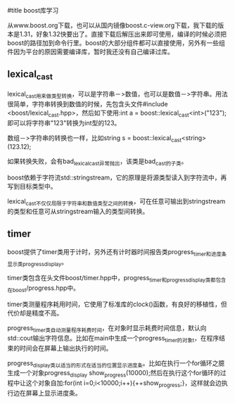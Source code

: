 #title boost库学习

从www.boost.org下载，也可以从国内镜像boost.c-view.org下载，我下载的版本是1.31，好象1.32快要出了。直接下载后解压出来即可使用，编译的时候必须把boost的路径加到命令行里。boost的大部分组件都可以直接使用，另外有一些组件因为平台的原因需要编译库，暂时我还没有自己编译过库。

** lexical_cast

lexical_cast用来做类型转换，可以是字符串－>数值，也可以是数值－>字符串。用法很简单，字符串转换到数值的时候，先包含头文件#include <boost/lexical_cast.hpp>，然后如下使用:int a = boost::lexical_cast<int>("123");即可以将字符串"123"转换为int型的123。

数组－>字符串的转换也一样，比如string s = boost::lexical_cast<string>(123.12);

如果转换失败，会有bad_lexical_cast异常抛出，该类是bad_cast的子类。

boost依赖于字符流std::stringstream，它的原理是将源类型读入到字符流中，再写到目标类型中。

lexical_cast不仅仅局限于字符串和数值类型之间的转换，可在任意可输出到stringstream的类型和任意可从stringstream输入的类型间转换。


** timer

boost提供了timer类用于计时，另外还有计时器时间报告类progress_timer和进度条显示类progress_display。

timer类包含在头文件boost/timer.hpp中，progress_timer和progress_display类都包含在boost/progress.hpp中。

timer类测量程序耗用时间，它使用了标准库的clock()函数，有良好的移植性，但代价却是精度不高。

progress_timer类自动测量程序耗费时间，在对象时显示耗费时间信息，默认向std::cout输出字符信息。比如在main中生成一个progress_timer的对象t，在程序结束的时间会在屏幕上输出执行的时间。

progress_display类以适当的形式在适当的位置显示进度条。比如在执行一个for循环之臆生成一个对象progress_display show_progress(10000);然后在执行这个for循环的过程中让这个对象自加:for(int i=0;i<10000;i++){++show_progress;}，这样就会边执行边在屏幕上显示进度条。

